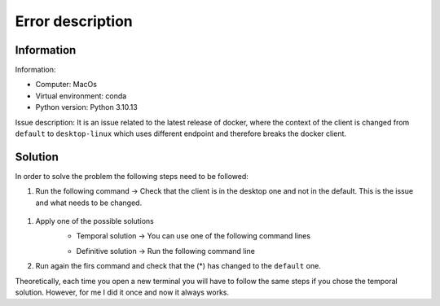 Error description
====

Information
____
Information:

- Computer: MacOs
- Virtual environment: conda
- Python version: Python 3.10.13

Issue description:
It is an issue related to the latest release of docker, where the context of the client is changed from ``default`` to ``desktop-linux`` which uses different endpoint and therefore breaks the docker client.


Solution
____

In order to solve the problem the following steps need to be followed:

#. Run the following command → Check that the client is in the desktop one and not in the default. This is the issue and what needs to be changed.
 .. code-block::
    $ docker context ls
    NAME                TYPE                DESCRIPTION                               DOCKER ENDPOINT                                  KUBERNETES ENDPOINT   ORCHESTRATOR
    default             moby                Current DOCKER_HOST based configuration   unix:///var/run/docker.sock                                            swarm
    desktop-linux *     moby                                                          unix:///Users/ec2-user/.docker/run/docker.sock

#. Apply one of the possible solutions
    - Temporal solution → You can use one of the following command lines
    .. code-block::
        export DOCKER_HOST=<endpoint of default context>
        or
        docker context use default

    - Definitive solution → Run the following command line
    .. code-block::
        sudo ln -s "$HOME/.docker/run/docker.sock" /var/run/docker.sock

#. Run again the firs command and check that the (*) has changed to the ``default`` one.

Theoretically, each time you open a new terminal you will have to follow the same steps if you chose the temporal solution. However, for me I did it once and now it always works.

